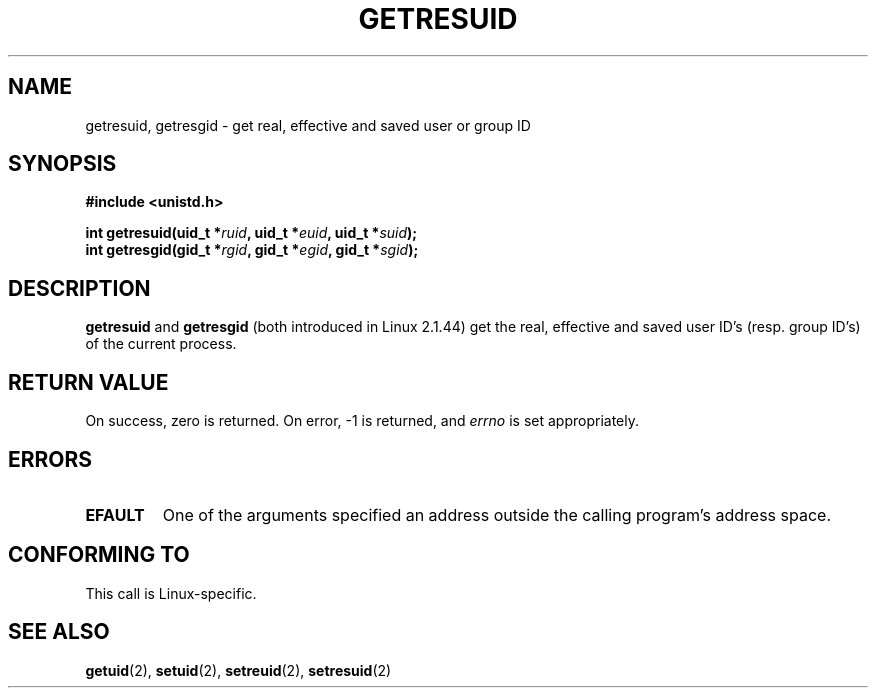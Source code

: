 .\" Hey Emacs! This file is -*- nroff -*- source.
.\"
.\" Copyright (C) 1997 Andries Brouwer (aeb@cwi.nl)
.\"
.\" Permission is granted to make and distribute verbatim copies of this
.\" manual provided the copyright notice and this permission notice are
.\" preserved on all copies.
.\"
.\" Permission is granted to copy and distribute modified versions of this
.\" manual under the conditions for verbatim copying, provided that the
.\" entire resulting derived work is distributed under the terms of a
.\" permission notice identical to this one
.\" 
.\" Since the Linux kernel and libraries are constantly changing, this
.\" manual page may be incorrect or out-of-date.  The author(s) assume no
.\" responsibility for errors or omissions, or for damages resulting from
.\" the use of the information contained herein.  The author(s) may not
.\" have taken the same level of care in the production of this manual,
.\" which is licensed free of charge, as they might when working
.\" professionally.
.\" 
.\" Formatted or processed versions of this manual, if unaccompanied by
.\" the source, must acknowledge the copyright and authors of this work.
.\"
.TH GETRESUID 2 1997-07-16 "Linux 2.1.44" "Linux Programmer's Manual"
.SH NAME
getresuid, getresgid \- get real, effective and saved user or group ID
.SH SYNOPSIS
.B #include <unistd.h>
.sp
.BI "int getresuid(uid_t *" ruid ", uid_t *" euid ", uid_t *" suid );
.br
.BI "int getresgid(gid_t *" rgid ", gid_t *" egid ", gid_t *" sgid ); 
.SH DESCRIPTION
.B getresuid
and
.B getresgid
(both introduced in Linux 2.1.44)
get the real, effective and saved user ID's (resp. group ID's)
of the current process.

.SH "RETURN VALUE"
On success, zero is returned.  On error, \-1 is returned, and
.I errno
is set appropriately.
.SH ERRORS
.TP
.B EFAULT
One of the arguments specified an address outside the calling program's
address space.
.SH "CONFORMING TO"
This call is Linux-specific.
.SH "SEE ALSO"
.BR getuid (2),
.BR setuid (2),
.BR setreuid (2),
.BR setresuid (2)
